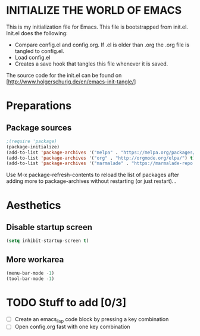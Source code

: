 * INITIALIZE THE WORLD OF EMACS
  This is my initialization file for Emacs. This file is bootstrapped
  from init.el. Init.el does the following:
  
  - Compare config.el and config.org. If .el is older than .org the
    .org file is tangled to config.el.
  - Load config.el
  - Creates a save hook that tangles this file whenever it is saved.

  The source code for the init.el can be found on
  [http://www.holgerschurig.de/en/emacs-init-tangle/]

* Preparations

** Package sources

#+BEGIN_SRC emacs-lisp :tangle yes
;(require 'package)
(package-initialize)
(add-to-list 'package-archives '("melpa" . "https://melpa.org/packages/"))
(add-to-list 'package-archives '("org" . "http://orgmode.org/elpa/") t) ; Org-mode's repository
(add-to-list 'package-archives '("marmalade" . "https://marmalade-repo.org/packages/"))
#+END_SRC

Use M-x package-refresh-contents to reload the list of packages after
adding more to package-archives without restarting (or just
restart)...

* Aesthetics

** Disable startup screen

#+BEGIN_SRC emacs-lisp :tangle yes
(setq inhibit-startup-screen t)
#+END_SRC

** More workarea

#+BEGIN_SRC emacs-lisp :tangle yes
(menu-bar-mode -1)
(tool-bar-mode -1)
#+END_SRC

* TODO Stuff to add [0/3]
- [ ] Create an emacs_lisp code block by pressing a key combination
- [ ] Open config.org fast with one key combination

